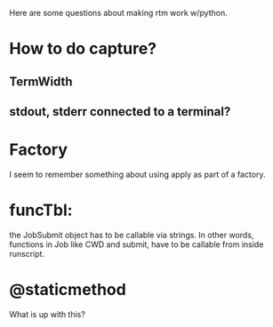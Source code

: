 Here are some questions about making rtm work w/python.

* How to do capture?
** TermWidth
** stdout, stderr connected to a terminal?

* Factory
I seem to remember something about using apply as part of a factory.

* funcTbl:
  the JobSubmit object has to be callable via strings.  In other
  words, functions in Job like CWD and submit, have to be callable
  from inside runscript.

* @staticmethod
   What is up with this?

